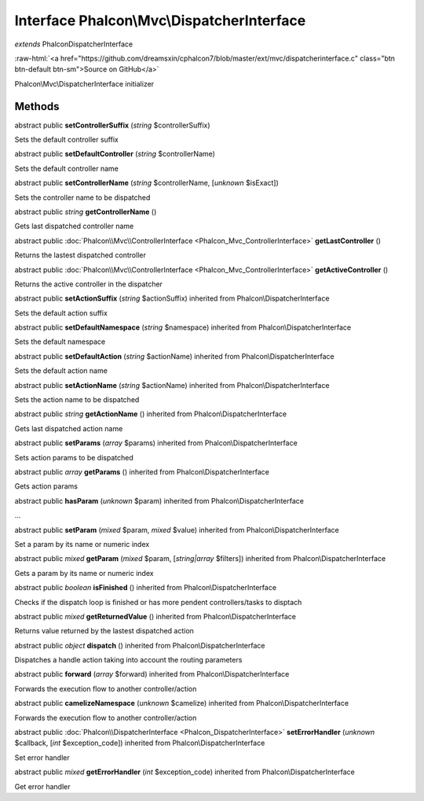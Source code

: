 Interface **Phalcon\\Mvc\\DispatcherInterface**
===============================================

*extends* Phalcon\DispatcherInterface

.. role:: raw-html(raw)
   :format: html

:raw-html:`<a href="https://github.com/dreamsxin/cphalcon7/blob/master/ext/mvc/dispatcherinterface.c" class="btn btn-default btn-sm">Source on GitHub</a>`

Phalcon\\Mvc\\DispatcherInterface initializer


Methods
-------

abstract public  **setControllerSuffix** (*string* $controllerSuffix)

Sets the default controller suffix



abstract public  **setDefaultController** (*string* $controllerName)

Sets the default controller name



abstract public  **setControllerName** (*string* $controllerName, [*unknown* $isExact])

Sets the controller name to be dispatched



abstract public *string*  **getControllerName** ()

Gets last dispatched controller name



abstract public :doc:`Phalcon\\Mvc\\ControllerInterface <Phalcon_Mvc_ControllerInterface>`  **getLastController** ()

Returns the lastest dispatched controller



abstract public :doc:`Phalcon\\Mvc\\ControllerInterface <Phalcon_Mvc_ControllerInterface>`  **getActiveController** ()

Returns the active controller in the dispatcher



abstract public  **setActionSuffix** (*string* $actionSuffix) inherited from Phalcon\\DispatcherInterface

Sets the default action suffix



abstract public  **setDefaultNamespace** (*string* $namespace) inherited from Phalcon\\DispatcherInterface

Sets the default namespace



abstract public  **setDefaultAction** (*string* $actionName) inherited from Phalcon\\DispatcherInterface

Sets the default action name



abstract public  **setActionName** (*string* $actionName) inherited from Phalcon\\DispatcherInterface

Sets the action name to be dispatched



abstract public *string*  **getActionName** () inherited from Phalcon\\DispatcherInterface

Gets last dispatched action name



abstract public  **setParams** (*array* $params) inherited from Phalcon\\DispatcherInterface

Sets action params to be dispatched



abstract public *array*  **getParams** () inherited from Phalcon\\DispatcherInterface

Gets action params



abstract public  **hasParam** (*unknown* $param) inherited from Phalcon\\DispatcherInterface

...


abstract public  **setParam** (*mixed* $param, *mixed* $value) inherited from Phalcon\\DispatcherInterface

Set a param by its name or numeric index



abstract public *mixed*  **getParam** (*mixed* $param, [*string|array* $filters]) inherited from Phalcon\\DispatcherInterface

Gets a param by its name or numeric index



abstract public *boolean*  **isFinished** () inherited from Phalcon\\DispatcherInterface

Checks if the dispatch loop is finished or has more pendent controllers/tasks to disptach



abstract public *mixed*  **getReturnedValue** () inherited from Phalcon\\DispatcherInterface

Returns value returned by the lastest dispatched action



abstract public *object*  **dispatch** () inherited from Phalcon\\DispatcherInterface

Dispatches a handle action taking into account the routing parameters



abstract public  **forward** (*array* $forward) inherited from Phalcon\\DispatcherInterface

Forwards the execution flow to another controller/action



abstract public  **camelizeNamespace** (*unknown* $camelize) inherited from Phalcon\\DispatcherInterface

Forwards the execution flow to another controller/action



abstract public :doc:`Phalcon\\DispatcherInterface <Phalcon_DispatcherInterface>`  **setErrorHandler** (*unknown* $callback, [*int* $exception_code]) inherited from Phalcon\\DispatcherInterface

Set error handler



abstract public *mixed*  **getErrorHandler** (*int* $exception_code) inherited from Phalcon\\DispatcherInterface

Get error handler



